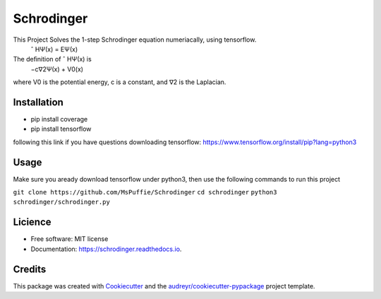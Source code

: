 ===========
Schrodinger
===========

.. image:: https://travis-ci.org/MsPuffie/Schrodinger.svg?branch=master
    :target: https://travis-ci.org/MsPuffie/Schrodinger
    
.. image:: https://img.shields.io/pypi/v/schrodinger.svg
        :target: https://pypi.python.org/pypi/schrodinger

.. image:: https://readthedocs.org/projects/schrodinger/badge/?version=latest
        :target: https://schrodinger.readthedocs.io/en/latest/?badge=latest
        :alt: Documentation Status



This Project Solves the 1-step Schrodinger equation numeriacally, using tensorflow.
    ˆ HΨ(x) = EΨ(x)
The deﬁnition of ˆ HΨ(x) is
    −c∇2Ψ(x) + V0(x) 
where V0 is the potential energy, c is a constant, and ∇2 is the Laplacian.


Installation
--------

- pip install coverage

- pip install tensorflow

following this link if you have questions downloading tensorflow:
https://www.tensorflow.org/install/pip?lang=python3



Usage
--------
Make sure you aready download tensorflow under python3, then use the following commands to run this project

``git clone https://github.com/MsPuffie/Schrodinger``
``cd schrodinger``
``python3 schrodinger/schrodinger.py``

Licience
--------
* Free software: MIT license
* Documentation: https://schrodinger.readthedocs.io.


Credits
-------

This package was created with Cookiecutter_ and the `audreyr/cookiecutter-pypackage`_ project template.

.. _Cookiecutter: https://github.com/audreyr/cookiecutter
.. _`audreyr/cookiecutter-pypackage`: https://github.com/audreyr/cookiecutter-pypackage
